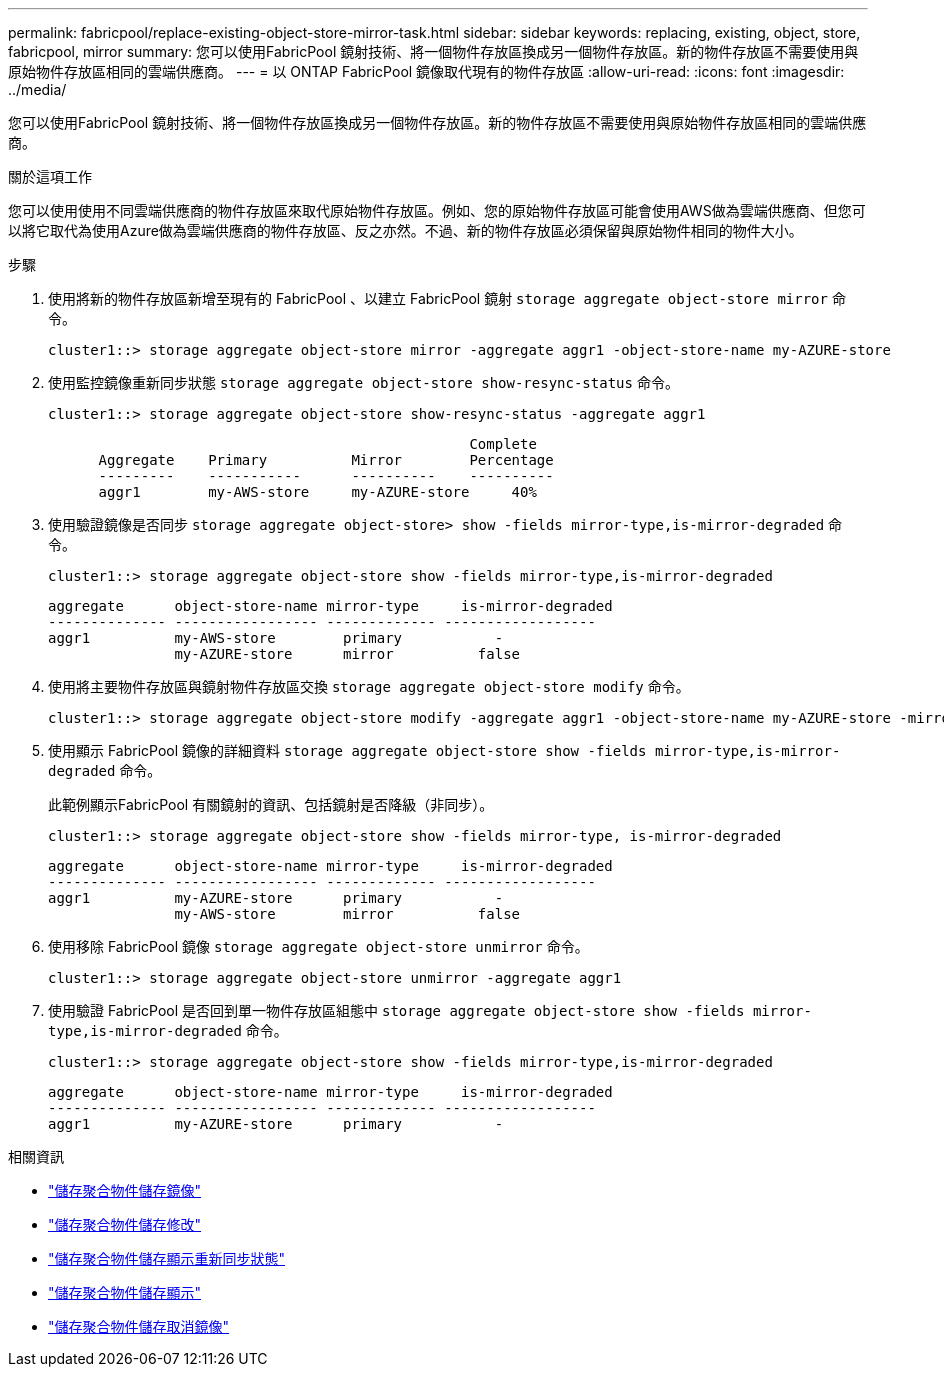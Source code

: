 ---
permalink: fabricpool/replace-existing-object-store-mirror-task.html 
sidebar: sidebar 
keywords: replacing, existing, object, store, fabricpool, mirror 
summary: 您可以使用FabricPool 鏡射技術、將一個物件存放區換成另一個物件存放區。新的物件存放區不需要使用與原始物件存放區相同的雲端供應商。 
---
= 以 ONTAP FabricPool 鏡像取代現有的物件存放區
:allow-uri-read: 
:icons: font
:imagesdir: ../media/


[role="lead"]
您可以使用FabricPool 鏡射技術、將一個物件存放區換成另一個物件存放區。新的物件存放區不需要使用與原始物件存放區相同的雲端供應商。

.關於這項工作
您可以使用使用不同雲端供應商的物件存放區來取代原始物件存放區。例如、您的原始物件存放區可能會使用AWS做為雲端供應商、但您可以將它取代為使用Azure做為雲端供應商的物件存放區、反之亦然。不過、新的物件存放區必須保留與原始物件相同的物件大小。

.步驟
. 使用將新的物件存放區新增至現有的 FabricPool 、以建立 FabricPool 鏡射 `storage aggregate object-store mirror` 命令。
+
[listing]
----
cluster1::> storage aggregate object-store mirror -aggregate aggr1 -object-store-name my-AZURE-store
----
. 使用監控鏡像重新同步狀態 `storage aggregate object-store show-resync-status` 命令。
+
[listing]
----
cluster1::> storage aggregate object-store show-resync-status -aggregate aggr1
----
+
[listing]
----
                                                  Complete
      Aggregate    Primary          Mirror        Percentage
      ---------    -----------      ----------    ----------
      aggr1        my-AWS-store     my-AZURE-store     40%
----
. 使用驗證鏡像是否同步 `storage aggregate object-store> show -fields mirror-type,is-mirror-degraded` 命令。
+
[listing]
----
cluster1::> storage aggregate object-store show -fields mirror-type,is-mirror-degraded
----
+
[listing]
----
aggregate      object-store-name mirror-type     is-mirror-degraded
-------------- ----------------- ------------- ------------------
aggr1          my-AWS-store        primary           -
               my-AZURE-store      mirror          false
----
. 使用將主要物件存放區與鏡射物件存放區交換 `storage aggregate object-store modify` 命令。
+
[listing]
----
cluster1::> storage aggregate object-store modify -aggregate aggr1 -object-store-name my-AZURE-store -mirror-type primary
----
. 使用顯示 FabricPool 鏡像的詳細資料 `storage aggregate object-store show -fields mirror-type,is-mirror-degraded` 命令。
+
此範例顯示FabricPool 有關鏡射的資訊、包括鏡射是否降級（非同步）。

+
[listing]
----
cluster1::> storage aggregate object-store show -fields mirror-type, is-mirror-degraded
----
+
[listing]
----
aggregate      object-store-name mirror-type     is-mirror-degraded
-------------- ----------------- ------------- ------------------
aggr1          my-AZURE-store      primary           -
               my-AWS-store        mirror          false
----
. 使用移除 FabricPool 鏡像 `storage aggregate object-store unmirror` 命令。
+
[listing]
----
cluster1::> storage aggregate object-store unmirror -aggregate aggr1
----
. 使用驗證 FabricPool 是否回到單一物件存放區組態中 `storage aggregate object-store show -fields mirror-type,is-mirror-degraded` 命令。
+
[listing]
----
cluster1::> storage aggregate object-store show -fields mirror-type,is-mirror-degraded
----
+
[listing]
----
aggregate      object-store-name mirror-type     is-mirror-degraded
-------------- ----------------- ------------- ------------------
aggr1          my-AZURE-store      primary           -
----


.相關資訊
* link:https://docs.netapp.com/us-en/ontap-cli/storage-aggregate-object-store-mirror.html["儲存聚合物件儲存鏡像"^]
* link:https://docs.netapp.com/us-en/ontap-cli/storage-aggregate-object-store-modify.html["儲存聚合物件儲存修改"^]
* link:https://docs.netapp.com/us-en/ontap-cli/storage-aggregate-object-store-show-resync-status.html["儲存聚合物件儲存顯示重新同步狀態"^]
* link:https://docs.netapp.com/us-en/ontap-cli/storage-aggregate-object-store-show.html["儲存聚合物件儲存顯示"^]
* link:https://docs.netapp.com/us-en/ontap-cli/storage-aggregate-object-store-unmirror.html["儲存聚合物件儲存取消鏡像"^]

